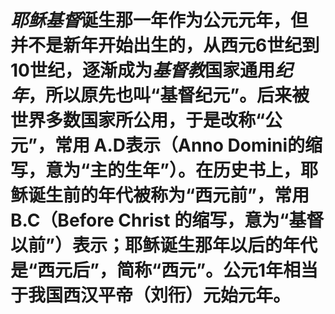 * [[耶稣]][[基督]]诞生那一年作为公元元年，但并不是新年开始出生的，从西元6世纪到10世纪，逐渐成为[[基督教]]国家通用[[纪年]]，所以原先也叫“基督纪元”。后来被世界多数国家所公用，于是改称“公元”，常用 A.D表示（Anno Domini的缩写，意为“主的生年”）。在历史书上，耶稣诞生前的年代被称为“西元前”，常用 B.C（Before Christ 的缩写，意为“基督以前”）表示；耶稣诞生那年以后的年代是“西元后”，简称“西元”。公元1年相当于我国西汉平帝（刘衎）元始元年。